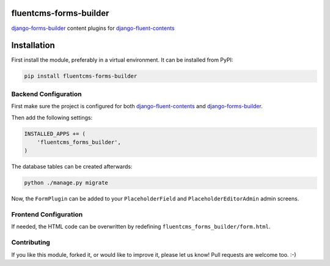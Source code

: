 fluentcms-forms-builder
=======================

django-forms-builder_ content plugins for django-fluent-contents_

.. image:: https://img.shields.io/pypi/v/fluentcms-forms-builder.svg
    :target: https://pypi.python.org/pypi/fluentcms-forms-builder/

.. image:: https://img.shields.io/github/license/bashu/fluentcms-forms-builder.svg
    :target: https://pypi.python.org/pypi/fluentcms-forms-builder/

.. image:: https://landscape.io/github/bashu/fluentcms-forms-builder/develop/landscape.svg?style=flat
    :target: https://landscape.io/github/bashu/fluentcms-forms-builder/develop

Installation
============

First install the module, preferably in a virtual environment. It can be installed from PyPI:

.. code-block:: shell

    pip install fluentcms-forms-builder

Backend Configuration
---------------------

First make sure the project is configured for both django-fluent-contents_ and django-forms-builder_.

Then add the following settings:

.. code-block:: python

    INSTALLED_APPS += (
        'fluentcms_forms_builder',
    )

The database tables can be created afterwards:

.. code-block:: shell

    python ./manage.py migrate

Now, the ``FormPlugin`` can be added to your ``PlaceholderField`` and
``PlaceholderEditorAdmin`` admin screens.

Frontend Configuration
----------------------

If needed, the HTML code can be overwritten by redefining ``fluentcms_forms_builder/form.html``.

Contributing
------------

If you like this module, forked it, or would like to improve it, please let us know!
Pull requests are welcome too. :-)

.. _django-fluent-contents: https://github.com/edoburu/django-fluent-contents
.. _django-forms-builder: https://github.com/stephenmcd/django-forms-builder


